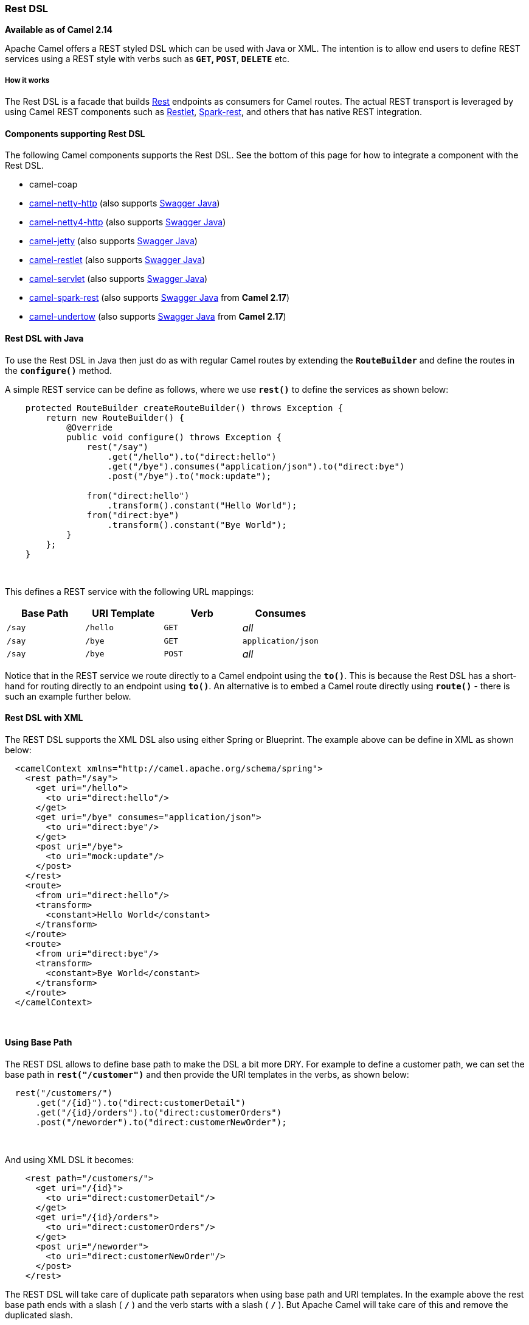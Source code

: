 [[ConfluenceContent]]
[[RestDSL-RestDSL]]
Rest DSL
~~~~~~~~

*Available as of Camel 2.14*

Apache Camel offers a REST styled DSL which can be used with Java or
XML. The intention is to allow end users to define REST services using a
REST style with verbs such as *`GET`, `POST`*, *`DELETE`* etc.

[[RestDSL-Howitworks]]
How it works
++++++++++++

The Rest DSL is a facade that builds link:rest.html[Rest] endpoints as
consumers for Camel routes. The actual REST transport is leveraged by
using Camel REST components such
as link:restlet.html[Restlet], link:spark-rest.html[Spark-rest], and
others that has native REST integration.

[[RestDSL-ComponentssupportingRestDSL]]
Components supporting Rest DSL
^^^^^^^^^^^^^^^^^^^^^^^^^^^^^^

The following Camel components supports the Rest DSL. See the bottom of
this page for how to integrate a component with the Rest DSL.

* camel-coap
* link:netty-http.html[camel-netty-http] (also
supports link:swagger-java.html[Swagger Java])
* link:netty4-http.html[camel-netty4-http] (also
supports link:swagger-java.html[Swagger Java])
* link:jetty.html[camel-jetty] (also
supports link:swagger-java.html[Swagger Java])
* link:restlet.html[camel-restlet] (also
supports link:swagger-java.html[Swagger Java])
* link:servlet.html[camel-servlet] (also
supports link:swagger-java.html[Swagger Java])
* link:spark-rest.html[camel-spark-rest] (also
supports link:swagger-java.html[Swagger Java] from *Camel 2.17*)
* link:undertow.html[camel-undertow] (also
supports link:swagger-java.html[Swagger Java] from *Camel 2.17*)

[[RestDSL-RestDSLwithJava]]
Rest DSL with Java
^^^^^^^^^^^^^^^^^^

To use the Rest DSL in Java then just do as with regular Camel routes by
extending the *`RouteBuilder`* and define the routes in
the *`configure()`* method.

A simple REST service can be define as follows, where we use *`rest()`*
to define the services as shown below:

[source,brush:,java;,gutter:,false;,theme:,Default]
----
    protected RouteBuilder createRouteBuilder() throws Exception {
        return new RouteBuilder() {
            @Override
            public void configure() throws Exception {
                rest("/say")
                    .get("/hello").to("direct:hello")
                    .get("/bye").consumes("application/json").to("direct:bye")
                    .post("/bye").to("mock:update");

                from("direct:hello")
                    .transform().constant("Hello World");
                from("direct:bye")
                    .transform().constant("Bye World");
            }
        };
    }
----

 

This defines a REST service with the following URL mappings:

[width="100%",cols="25%,25%,25%,25%",options="header",]
|=========================================
|Base Path |URI Template |Verb |Consumes
|`/say` + |`/hello` |`GET` |_all_
|`/say` |`/bye` |`GET` |`application/json`
|`/say` |`/bye` |`POST` |_all_
|=========================================

Notice that in the REST service we route directly to a Camel endpoint
using the *`to()`*. This is because the Rest DSL has a short-hand for
routing directly to an endpoint using *`to()`*. An alternative is to
embed a Camel route directly using *`route()`* - there is such an
example further below.

[[RestDSL-RestDSLwithXML]]
Rest DSL with XML
^^^^^^^^^^^^^^^^^

The REST DSL supports the XML DSL also using either Spring or Blueprint.
The example above can be define in XML as shown below:

[source,brush:,xml;,gutter:,false;,theme:,Default]
----
  <camelContext xmlns="http://camel.apache.org/schema/spring">
    <rest path="/say">
      <get uri="/hello">
        <to uri="direct:hello"/>
      </get>
      <get uri="/bye" consumes="application/json">
        <to uri="direct:bye"/>
      </get>
      <post uri="/bye">
        <to uri="mock:update"/>
      </post>
    </rest>
    <route>
      <from uri="direct:hello"/>
      <transform>
        <constant>Hello World</constant>
      </transform>
    </route>
    <route>
      <from uri="direct:bye"/>
      <transform>
        <constant>Bye World</constant>
      </transform>
    </route>
  </camelContext>
----

 

[[RestDSL-UsingBasePath]]
Using Base Path
^^^^^^^^^^^^^^^

The REST DSL allows to define base path to make the DSL a bit more DRY.
For example to define a customer path, we can set the base path
in *`rest("/customer")`* and then provide the URI templates in the
verbs, as shown below:

[source,brush:,java;,gutter:,false;,theme:,Default]
----
  rest("/customers/")
      .get("/{id}").to("direct:customerDetail")
      .get("/{id}/orders").to("direct:customerOrders")
      .post("/neworder").to("direct:customerNewOrder");
----

 

And using XML DSL it becomes:

[source,brush:,xml;,gutter:,false;,theme:,Default]
----
    <rest path="/customers/">
      <get uri="/{id}">
        <to uri="direct:customerDetail"/>
      </get>
      <get uri="/{id}/orders">
        <to uri="direct:customerOrders"/>
      </get>
      <post uri="/neworder">
        <to uri="direct:customerNewOrder"/>
      </post>
    </rest>
----

[Tip]
====


The REST DSL will take care of duplicate path separators when using base
path and URI templates. In the example above the rest base path ends
with a slash ( *`/`* ) and the verb starts with a slash ( *`/`* ). But
Apache Camel will take care of this and remove the duplicated slash.

====

It is not required to use both base path and URI templates. You can omit
the bast path and define the base path and URI template in the verbs
only. The example above can be defined as:

[source,brush:,xml;,gutter:,false;,theme:,Default]
----
    <rest>
      <get uri="/customers/{id}">
        <to uri="direct:customerDetail"/>
      </get>
      <get uri="/customers/{id}/orders">
        <to uri="direct:customerOrders"/>
      </get>
      <post uri="/customers/neworder">
        <to uri="direct:customerNewOrder"/>
      </post>
    </rest>
----

[[RestDSL-UsingDynamicto()]]
Using Dynamic `to()`
^^^^^^^^^^^^^^^^^^^^

*Available as of Camel 2.16*

The link:rest-dsl.html[Rest DSL] supports the new *`.toD`* or *`<toD>`*
as dynamic to in the *`rest-dsl`*. For example to do a request/reply
over link:jms.html[JMS] where the queue name is dynamic defined:

[source,brush:,java;,gutter:,false;,theme:,Default]
----
 public void configure() throws Exception {
   rest("/say")
     .get("/hello/{language}").toD("jms:queue:hello-${header.language}");
}
----

[[RestDSL-AndinXMLDSL]]
And in XML DSL
^^^^^^^^^^^^^^

[source,brush:,xml;,gutter:,false;,theme:,Default]
----
<rest uri="/say">
  <get uri="/hello//{language}">
    <toD uri="jms:queue:hello-${header.language}"/>
  </get>
<rest>
----

 

See more details at link:message-endpoint.html[Message Endpoint] about
the dynamic to, and what syntax it supports. By default it uses
the link:simple.html[Simple] language, but it has more power than so.

[[RestDSL-EmbeddingCamelRoutes]]
Embedding Camel Routes
^^^^^^^^^^^^^^^^^^^^^^

Each of the rest service becomes a Camel route, so in the first example
we have *`2 x GET`* and *`1 x POST`* REST service, which each become a
Camel route. We also have two regular Camel routes. Therefore we
have *`3 + 2 = 5`* routes in total. 

There are two route modes with the Rest DSL:

* mini using a singular to
* embedding a Camel route using route 

The first example is using the former with a singular *`to()`*. That's
why we end up with *`3 + 2 = 5`* total routes.

The same example could use embedded Camel routes:

[source,brush:,java;,gutter:,false;,theme:,Default]
----
    protected RouteBuilder createRouteBuilder() throws Exception {
        return new RouteBuilder() {
            @Override
            public void configure() throws Exception {
                rest("/say/hello")
                    .get().route().transform().constant("Hello World");
                rest("/say/bye")
                    .get().consumes("application/json").route().transform().constant("Bye World").endRest()
                    .post().to("mock:update");
        };
    }
----

In the example above, we are embedding routes directly in the rest
service using *`.route()`*.

[Info]
====


*Note*: we need to use *`.endRest()`* to tell Camel where the route
ends, so we can _go back_ to the Rest DSL and continue defining REST
services. ====

[Tip]
====
 **Configuring route options**

In the embedded route you can configure the route settings such as
*`routeId`*, *`autoStartup`* and various other options you can set on
routes today.

....
.get().route().routeId("myRestRoute").autoStartup(false).transform().constant("Hello World");
....

====

[[RestDSL-ManagingRestServices]]
Managing Rest Services
^^^^^^^^^^^^^^^^^^^^^^

Each of the rest service becomes a Camel route, so in the first example
we have *`2 x GET`* and *`1 x POST`* REST service, which each become a
Camel route. This makes it _the same_ from Camel to manage and run these
services - as they are just Camel routes. This means any tooling and API
today that deals with Camel routes, also work with the REST services.

This means you can use JMX to stop/start routes, and also get the JMX
metrics about the routes, such as number of message processed, and their
performance statistics.

There is also a Rest Registry JMX MBean that contains a registry of all
REST services which has been defined. 

[[RestDSL-BindingtoPOJOsUsing]]
Binding to POJOs Using
^^^^^^^^^^^^^^^^^^^^^^

The Rest DSL supports automatic binding *`json/xml`* contents to/from
POJOs using Camels link:data-format.html[Data Format]. By default the
binding mode is off, meaning there is no automatic binding happening for
incoming and outgoing messages.

You may want to use binding if you develop POJOs that maps to your REST
services request and response types. This allows you as a developer to
work with the POJOs in Java code.

The binding modes are:

[width="100%",cols="50%,50%",options="header",]
|=======================================================================
|Binding Mode |Description
|`off` |Binding is turned off. This is the default option.

|`auto` a|
Binding is enabled and Camel is relaxed and support JSON, XML or both if
the needed data formats are included in the classpath.

*Note*: if, for example, *`camel-jaxb`* is not on the classpath, then
XML binding is not enabled.

|`json` a|
Binding to/from JSON is enabled, and requires a json capabile data
format on the classpath. By default Camel will use *`json-jackson`* as
the data format.

See the INFO box below for more details.

|`xml` a|
Binding to/from XML is enabled, and requires *`camel-jaxb`* on the
classpath.  

See the INFO box below for more details.

|`json_xml` a|
Biding to/from JSON and XML is enabled and requires both data formats to
be on the classpath.  

See the INFO box below for more details.

|=======================================================================

[Tip]
====


From *Camel 2.14.1*: when using *`camel-jaxb`* for XML bindings, then
you can use the option *`mustBeJAXBElement`* to relax the output message
body must be a class with JAXB annotations. You can use this in
situations where the message body is already in XML format, and you want
to use the message body as-is as the output type. If that is the case,
then set the *`dataFormatProperty`* option
**`mustBeJAXBElement=false`**.

====

[Info]
====


From *Camel 2.16.3*: the binding from POJO to JSON/JAXB will only happen
if the *`content-type`* header includes the word *`json`* or *`xml`*
respectively. This allows you to specify a custom *`content-type`* if
the message body should not attempt to be marshaled using the binding.
For example if the message body is a custom binary payload etc.

====

To use binding you must include the necessary data formats on the
classpath, such as **`camel-jaxb`** and/or **`camel-jackson`**. And then
enable the binding mode. You can configure the binding mode globally on
the rest configuration, and then override per rest service as well.

To enable binding you configure this in Java DSL as shown below:

[source,brush:,java;,gutter:,false;,theme:,Default]
----
restConfiguration().component("restlet").host("localhost").port(portNum).bindingMode(RestBindingMode.auto);
----

And in XML DSL:

[source,brush:,xml;,gutter:,false;,theme:,Default]
----
<restConfiguration bindingMode="auto" component="restlet" port="8080"/>
----

 

When binding is enabled Camel will bind the incoming and outgoing
messages automatic, accordingly to the content type of the message. If
the message is JSON, then JSON binding happens; and so if the message is
XML then XML binding happens. The binding happens for incoming and reply
messages. The table below summaries what binding occurs for incoming and
reply messages. 

[width="100%",cols="25%,25%,25%,25%",options="header",]
|======================================================
|Message Body |Direction |Binding Mode(s) |Message Body
|XML |Incoming a|
* `auto`
* `xml`
* `json_xml` 

 |POJO
|POJO |Outgoing a|
* `auto`
* `xml`
* `json_xml` 

 |XML
|JSON |Incoming a|
* `auto`
* `json`
* `json_xml`

 |POJO
|POJO |Outgoing a|
* `auto`
* `json`
* `json_xml`

 |JSON
|======================================================

 

When using binding you must also configure what POJO type to map to.
This is mandatory for incoming messages but optional for outgoing. 

For example, to map from *`xml/json`* to a POJO class *`UserPojo`* you
do this in Java DSL as shown below:

[source,brush:,java;,gutter:,false;,theme:,Default]
----
// configure to use restlet on localhost with the given port
// and enable auto binding mode
restConfiguration().component("restlet").host("localhost").port(portNum).bindingMode(RestBindingMode.auto);

// use the rest DSL to define the rest services
rest("/users/")
    .post().type(UserPojo.class)
        .to("direct:newUser");
----

Notice we use `type` to define the incoming type. We can optionally
define an outgoing type (which can be a good idea, to make it known from
the DSL and also for tooling and JMX APIs to know both the incoming and
outgoing types of the REST services.). To define the outgoing type we
use *`outType`* as shown below:

[source,brush:,java;,gutter:,false;,theme:,Default]
----
// configure to use restlet on localhost with the given port
// and enable auto binding mode
restConfiguration().component("restlet").host("localhost").port(portNum).bindingMode(RestBindingMode.auto);

// use the rest DSL to define the rest services
rest("/users/")
    .post().type(UserPojo.class).outType(CountryPojo.class)
        .to("direct:newUser");
----

 +

The **`UserPojo`** is just a plain POJO with getter/setter as shown:

[source,brush:,java;,gutter:,false;,theme:,Default]
----
public class UserPojo {
    private int id;
    private String name;
    public int getId() {
        return id;
    }
    public void setId(int id) {
        this.id = id;
    }
    public String getName() {
        return name;
    }
    public void setName(String name) {
        this.name = name;
    }
}
----

The *`UserPojo`* only supports JSON, as XML requires to use JAXB
annotations, so we can add those annotations if we want to support XML
also:

[source,brush:,java;,gutter:,false;,theme:,Default]
----
@XmlRootElement(name = "user")
@XmlAccessorType(XmlAccessType.FIELD)
public class UserPojo {
    @XmlAttribute
    private int id;
    @XmlAttribute
    private String name;
    public int getId() {
        return id;
    }
    public void setId(int id) {
        this.id = id;
    }
    public String getName() {
        return name;
    }
    public void setName(String name) {
        this.name = name;
    }
}
----

By having the JAXB annotations the POJO supports both JSON and XML
bindings.

[[RestDSL-ConfiguringRestDSL]]
Configuring Rest DSL
^^^^^^^^^^^^^^^^^^^^

The Rest DSL allows to configure the following options using a builder
style

[width="100%",cols="34%,33%,33%",options="header",]
|=======================================================================
|Option |Default |Description
|`component` |  a|
The Camel Rest component to use for the REST transport, such as
*`restlet`, `spark-rest`*.

If no component has been explicit configured, then Camel will lookup if
there is a Camel component that integrates with the Rest DSL, or if
a *`org.apache.camel.spi.RestConsumerFactory`* is registered in the
registry. If either one is found, then that is being used.

|`scheme` |`http` |The scheme to use for exposing the REST service.
Usually *`http`* or *`https`* is supported

|`hostname` |  |The hostname to use for exposing the REST service.

|`port` |  a|
The port number to use for exposing the REST service.

[Info]
====


*Note*: if you use servlet component then the port number configured
here does not apply, as the port number in use is the actual port number
the servlet component is using, e.g., if using Apache Tomcat its the
tomcat HTTP port, if using Apache Karaf it's the HTTP service in Karaf
that uses port 8181 by default etc. Though in those situations setting
the port number here, allows tooling and JMX to know the port number, so
its recommended to set the port number to the number that the servlet
engine uses.

====

|`contextPath` |  |Sets a leading context-path the REST services will be
using. This can be used when using components such as
link:servlet.html[SERVLET] where the deployed web application is
deployed using a context-path.

|`restHostNameResolver` |  a|
If no hostname has been explicit configured, then this resolver is used
to compute the hostname the REST service will be using.

The resolver supports:

* *`allLocalIp`* (*from Camel 2.17*)
* *`localHostName`*
* *`localIp`*

For *Camel 2.16.x* or older: *localHostName*

From *Camel 2.17*: *`allLocalIp`*

|`bindingMode` |`off` |Whether binding is in use. See further above for
more details.

|`skipBindingOnErrorCode` |`true` a|
*Camel 2.14.1*: Whether to skip binding on output if there is a custom
HTTP error code header.

This allows to build custom error messages that do not bind to JSON/XML
etc, as success messages otherwise will do.

See below for an example.

|`enableCORS` |`false` |*Camel 2.14.1:* Whether to enable CORS headers
in the HTTP response.

|`jsonDataFormat` |  a|
Name of specific JSON data format to use. By default *`json-jackson`*
will be used.

[Warning]
====


*Important:* This option is only for setting a custom name of the data
format, not to refer to an existing data format instance.

====

[Info]
====


*Note:* Currently Jackson is what we recommend and are using for
testing.

====

|`xmlDataFormat` |  a|
Name of specific XML data format to use. By default *`jaxb`* will be
used.

[Warning]
====


**Important:** This option is only for setting a custom name of the data
format, not to refer to an existing data format instance.

====

[Info]
====


*Note:* Currently only *`jaxb`* is supported.

====

|`componentProperty` |  |Allows to configure as many additional
properties. This is used to configure component specific options such as
for link:restlet.html[Restlet] / link:spark-rest.html[Spark-Rest] etc.
The options value can use the *`#`* notation to refer to a bean to
lookup in the  link:registry.html[Registry] 

|`endpointProperty` |  |Allows to configure as many additional
properties. This is used to configure endpoint specific options for
 link:restlet.html[Restlet] / link:spark-rest.html[Spark-Rest] etc. The
options value can use the *`#`* notation to refer to a bean to lookup in
the  link:registry.html[Registry] 

|`consumerProperty` |  |Allows to configure as many additional
properties. This is used to configure consumer specific options for
 link:restlet.html[Restlet] / link:spark-rest.html[Spark-Rest] etc. The
options value can use the *`#`* notation to refer to a bean to lookup in
the  link:registry.html[Registry] 

|`dataFormatProperty` |  a|
Allows to configure as many additional properties. This is used to
configure the data format specific options.

For example set property *`prettyPrint=true`* to have JSON outputted in
pretty mode.

From *Camel 2.14.1:* the keys can be prefixed with either:

* `json.in.`
* `json.out.`
* `xml.in.`
* `xml.out.`

to denote that the option is only for either JSON or XML data format,
and only for either the in or the out going. For example a key with
value *`xml.out.mustBeJAXBElement`* is only for the XML data format for
the outgoing.

A key without a prefix is a common key for all situations.

From *Camel 2.17*: the options value can use the *`#`* notation to refer
to a bean to lookup in the link:registry.html[Registry]

|`corsHeaderProperty` |  |Allows to configure custom CORS headers.
|=======================================================================

 

For example to configure to use the spark-rest component on port
*`9091`*, then we can do as follows:

[source,brush:,java;,gutter:,false;,theme:,Default]
----
restConfiguration().component("spark-rest").port(9091).componentProperty("foo", "123");
----

 +

And with XML DSL

[source,brush:,xml;,gutter:,false;,theme:,Default]
----
<restConfiguration component="spark-rest" port="9091"> 
  <componentProperty key="foo" value="123"/>
</restConfiguration>
----

 +

You can configure properties on these levels. 

* component - Is used to set any options on the Component class. You can
also configure these directly on the component.
* endpoint - Is used set any option on the endpoint level. Many of the
Camel components has many options you can set on endpoint level.
* consumer - Is used to set any option on the consumer level. Some
components has consumer options, which you can also configure from
endpoint level by prefixing the option with "consumer." 
* data format - Is used to set any option on the data formats. For
example to enable pretty print in the JSON data format.
* cors headers - If cors is enabled, then custom CORS headers can be
set. See below for the default values which are in used. If a custom
header is set then that value takes precedence over the default value.

You can set multiple options of the same level, so you can can for
example configure 2 component options, and 3 endpoint options etc.

 

[[RestDSL-EnablingorDisablingJacksonJSONFeatures]]
Enabling or Disabling Jackson JSON Features
^^^^^^^^^^^^^^^^^^^^^^^^^^^^^^^^^^^^^^^^^^^

*Available as of Camel 2.15*

When using JSON binding you may want to turn specific Jackson features
on or off. For example to disable failing on unknown properties e.g.,
JSON input has a property which cannot be mapped to a POJO, then
configure this using the *`dataFormatProperty`* as shown below:

[source,brush:,java;,gutter:,false;,theme:,Default]
----
restConfiguration().component("jetty").host("localhost").port(getPort()).bindingMode(RestBindingMode.json)
   .dataFormatProperty("json.in.disableFeatures", "FAIL_ON_UNKNOWN_PROPERTIES");
----

You can disable more features by separating the values using comma, such
as:

[source,brush:,java;,gutter:,false;,theme:,Default]
----
   .dataFormatProperty("json.in.disableFeatures", "FAIL_ON_UNKNOWN_PROPERTIES,ADJUST_DATES_TO_CONTEXT_TIME_ZONE");
----

Likewise you can enable features using the *`enableFeatures`* such as:

[source,brush:,java;,gutter:,false;,theme:,Default]
----
restConfiguration().component("jetty").host("localhost").port(getPort()).bindingMode(RestBindingMode.json)
   .dataFormatProperty("json.in.disableFeatures", "FAIL_ON_UNKNOWN_PROPERTIES,ADJUST_DATES_TO_CONTEXT_TIME_ZONE")
   .dataFormatProperty("json.in.enableFeatures", "FAIL_ON_NUMBERS_FOR_ENUMS,USE_BIG_DECIMAL_FOR_FLOATS");
----

The values that can be used for enabling and disabling features on
Jackson are the names of the enums from the following three Jackson
classes

* *`com.fasterxml.jackson.databind.SerializationFeature`*
* *`com.fasterxml.jackson.databind.DeserializationFeature`*
* *`com.fasterxml.jackson.databind.MapperFeature`*

 

The rest configuration is of course also possible using XML DSL

[source,brush:,xml;,gutter:,false;,theme:,Default]
----
<restConfiguration component="jetty" host="localhost" port="9090" bindingMode="json">
  <dataFormatProperty key="json.in.disableFeatures" value="FAIL_ON_UNKNOWN_PROPERTIES,ADJUST_DATES_TO_CONTEXT_TIME_ZONE"/>
  <dataFormatProperty key="json.in.enableFeatures" value="FAIL_ON_NUMBERS_FOR_ENUMS,USE_BIG_DECIMAL_FOR_FLOATS"/>
</restConfiguration>
----

 

[[RestDSL-DefaultCORSHeaders]]
Default CORS Headers
^^^^^^^^^^^^^^^^^^^^

*Available as of Camel 2.14.1*

If CORS is enabled then the follow headers is in use by default. You can
configure custom CORS headers which takes precedence over the default
value.

[width="100%",cols="50%,50%",options="header",]
|=======================================================================
|Key |Value
|`Access-Control-Allow-Origin` |*`*`*

|`Access-Control-Allow-Methods` |*`GET`*, *`HEAD`, `POST`*, *`PUT`*,
*`DELETE`, `TRACE`*, *`OPTIONS`, `CONNECT`*, *`PATCH`*

|`Access-Control-Allow-Headers` |*`Origin`*, *`Accept`,
`X-Requested-With`*, *`Content-Type`*,
*`Access-Control-Request-Method`*, *`Access-Control-Request-Headers`*

|`Access-Control-Max-Age` |*`3600`*
|=======================================================================

 

[[RestDSL-DefiningaCustomErrorMessageAs-is]]
Defining a Custom Error Message As-is
^^^^^^^^^^^^^^^^^^^^^^^^^^^^^^^^^^^^^

If you want to define custom error messages to be sent back to the
client with a HTTP error code e.g., such as *`400`, `404`* etc., then
from *Camel 2.14.1*: you just set a header with the
key *`Exchange.HTTP_RESPONSE_CODE`* to the error code (must be 300+)
such as 404. And then the message body with any reply message, and
optionally set the content-type header as well. There is a little
example shown below:

[source,brush:,java;,gutter:,false;,theme:,Default]
----
restConfiguration().component("restlet").host("localhost").port(portNum).bindingMode(RestBindingMode.json);

// use the rest DSL to define the rest services
rest("/users/")
    .post("lives").type(UserPojo.class).outType(CountryPojo.class)
        .route()
            .choice()
                .when().simple("${body.id} < 100")
                    .bean(new UserErrorService(), "idToLowError")
                .otherwise()
                    .bean(new UserService(), "livesWhere");
----

In this example if the input *`id`* is a number that is below 100, we
want to send back a custom error message, using the *`UserErrorService`*
bean, which is implemented as shown:

[source,brush:,java;,gutter:,false;,theme:,Default]
----
public class UserErrorService {
    public void idToLowError(Exchange exchange) {
        exchange.getIn().setBody("id value is too low");
        exchange.getIn().setHeader(Exchange.CONTENT_TYPE, "text/plain");
        exchange.getIn().setHeader(Exchange.HTTP_RESPONSE_CODE, 400);
    }
}
----

In the *`UserErrorService`* bean we build our custom error message, and
set the HTTP error code to *`400`*. This is important, as that
tells *`rest-dsl`* that this is a custom error message, and the message
should not use the output POJO binding e.g., would otherwise bind to
*`CountryPojo`*.

[[RestDSL-ReturningaCustomErrorMessageforJsonParserException]]
Returning a Custom Error Message for `JsonParserException`
^^^^^^^^^^^^^^^^^^^^^^^^^^^^^^^^^^^^^^^^^^^^^^^^^^^^^^^^^^

From *Camel 2.14.1*: you return a custom message as-is (see previous
section). So we can leverage this with Camel error handler to catch
*`JsonParserException`*, handle that exception and build our custom
response message. For example to return a HTTP error code *`400`* with a
hard-coded message, we can do as shown below:

[source,brush:,java;,gutter:,false;,theme:,Default]
----
onException(JsonParseException.class)
    .handled(true)
    .setHeader(Exchange.HTTP_RESPONSE_CODE, constant(400))
    .setHeader(Exchange.CONTENT_TYPE, constant("text/plain"))
    .setBody().constant("Invalid json data");
----

 

[[RestDSL-ParameterDefaultValues]]
Parameter Default Values
^^^^^^^^^^^^^^^^^^^^^^^^

You can specify default values for parameters in the *`rest-dsl`*, such
as the verbose parameter below:

[source,brush:,java;,gutter:,false;,theme:,Default]
----
  rest("/customers/")
      .get("/{id}").to("direct:customerDetail")
      .get("/{id}/orders")
        .param().name("verbose").type(RestParamType.query).defaultValue("false").description("Verbose order details").endParam()
          .to("direct:customerOrders")
      .post("/neworder").to("direct:customerNewOrder");
----

From *Camel 2.17*: the default value is automatically set as a header on
the incoming Camel *`Message`*. So if the call
the *`/customers/id/orders`* do not include a query parameter with
key *`verbose`* then Camel will now include a header with
key *`verbose=false`* because it was declared as the default value. This
functionality is only applicable for query parameters.

[[RestDSL-IntegratingaCamelComponentwithRestDSL]]
Integrating a Camel Component with Rest DSL
^^^^^^^^^^^^^^^^^^^^^^^^^^^^^^^^^^^^^^^^^^^

Any Apache Camel component can integrate with the Rest DSL if they can
be used as a REST service(e.g., as a REST consumer in Camel lingo. To
integrate with the Rest DSL, then the component should implement
the *`org.apache.camel.spi.RestConsumerFactory`*. The Rest DSL will then
invoke the *`createConsumer`* method when it setup the Camel routes from
the defined DSL. The component should then implement logic to create a
Camel consumer that exposes the REST services based on the given
parameters, such as path, verb, and other options. For example see the
source code for *`camel-restlet`*, *`camel-spark-rest`*.

[[RestDSL-SwaggerAPI]]
Swagger API
^^^^^^^^^^^

The Rest DSL supports link:swagger-java.html[Swagger Java] by
the *`camel-swagger-java`* module. See more details at
 link:swagger-java.html[Swagger] and the *`camel-swagger-java`* example
from the Apache Camel distribution.

From *Camel 2.16*: you can define each parameter fine grained with
details such as name, description, data type, parameter type and so on,
using the *`<param>`*. For example to define the *`id`* path parameter
you can do as shown below:

[source,brush:,xml;,gutter:,false;,theme:,Default]
----
<!-- this is a rest GET to view an user by the given id -->
<get uri="/{id}" outType="org.apache.camel.example.rest.User">
  <description>Find user by id</description>
  <param name="id" type="path" description="The id of the user to get" dataType="int"/>
  <to uri="bean:userService?method=getUser(${header.id})"/>
</get>
----

And in Java DSL:

[source,brush:,java;,gutter:,false;,theme:,Default]
----
.get("/{id}").description("Find user by id").outType(User.class)
    .param().name("id").type(path).description("The id of the user to get").dataType("int").endParam()
    .to("bean:userService?method=getUser(${header.id})")
----

The body parameter type requires to use body as well for the name. For
example a REST *`PUT`* operation to create/update an user could be done
as:

[source,brush:,xml;,gutter:,false;,theme:,Default]
----
<!-- this is a rest PUT to create/update an user -->
<put type="org.apache.camel.example.rest.User">
  <description>Updates or create a user</description>
  <param name="body" type="body" description="The user to update or create"/>
  <to uri="bean:userService?method=updateUser"/>
</put>
----

And in Java DSL:

[source,brush:,java;,gutter:,false;,theme:,Default]
----
.put().description("Updates or create a user").type(User.class)
    .param().name("body").type(body).description("The user to update or create").endParam()
    .to("bean:userService?method=updateUser")
----

 

For an example see the *`examples/camel-example-servlet-rest-tomcat`* of
the Apache Camel distribution.

[[RestDSL-SeeAlso]]
See Also
^^^^^^^^

* link:dsl.html[DSL]
* link:rest.html[Rest]
* link:swagger-java.html[Swagger Java]
* link:spark-rest.html[Spark-rest]
* link:how-do-i-import-rests-from-other-xml-files.html[How do I import
rests from other XML files]
